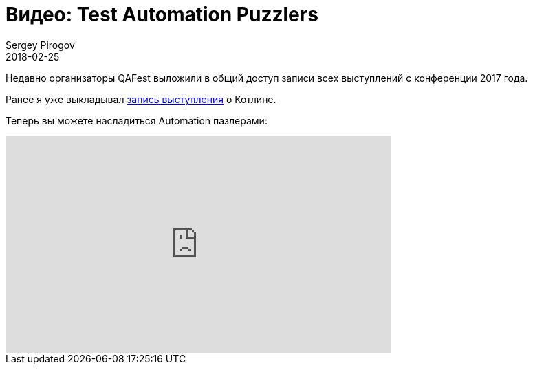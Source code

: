 = Видео: Test Automation Puzzlers
Sergey Pirogov
2018-02-25
:jbake-type: post
:jbake-tags: Конференции, Видео
:jbake-summary: Видео выступления с QAFest 2017

Недавно организаторы QAFest выложили в общий доступ записи
всех выступлений с конференции 2017 года.

Ранее я уже выкладывал http://automation-remarks.com/2017/kotlin-without-marketing/index.html[запись выступления] о Котлине.

Теперь вы можете насладиться Automation пазлерами:

++++
<iframe width="560" height="315" src="https://www.youtube.com/embed/zIzGRbEBqig" frameborder="0" allow="autoplay; encrypted-media" allowfullscreen></iframe>
++++
